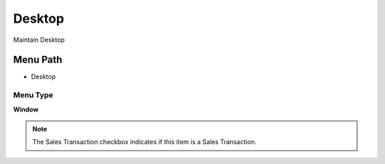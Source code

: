 
.. _functional-guide/menu/menu-desktop:

=======
Desktop
=======

Maintain Desktop

Menu Path
=========


* Desktop

Menu Type
---------
\ **Window**\ 

.. note::
    The Sales Transaction checkbox indicates if this item is a Sales Transaction.


.. seealso::
    :ref:`functional-guide/window/window-desktop`

